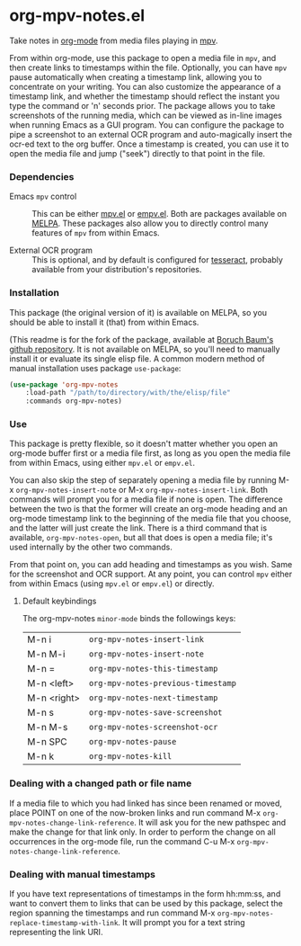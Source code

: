 * org-mpv-notes.el
Take notes in [[https://orgmode.org/][org-mode]] from media files playing in [[https://mpv.io/][mpv]].

From within org-mode, use this package to open a media file in =mpv=,
and then create links to timestamps within the file. Optionally, you
can have =mpv= pause automatically when creating a timestamp link,
allowing you to concentrate on your writing. You can also customize
the appearance of a timestamp link, and whether the timestamp should
reflect the instant you type the command or 'n' seconds prior. The
package allows you to take screenshots of the running media, which can
be viewed as in-line images when running Emacs as a GUI program. You
can configure the package to pipe a screenshot to an external OCR
program and auto-magically insert the ocr-ed text to the org buffer.
Once a timestamp is created, you can use it to open the media file and
jump ("seek") directly to that point in the file.

*** Dependencies

+ Emacs =mpv= control :: This can be either [[https://github.com/kljohann/mpv.el][mpv.el]] or [[https://github.com/isamert/empv.el][empv.el]]. Both
  are packages available on [[https://melpa.org/#/][MELPA]]. These packages also allow you to
  directly control many features of =mpv= from within Emacs.

+ External OCR program :: This is optional, and by default is
  configured for [[https://tesseract-ocr.github.io/tessdoc/Home.html][tesseract]], probably available from your
  distribution's repositories.

*** Installation

This package (the original version of it) is available on MELPA, so
you should be able to install it (that) from within Emacs.

(This readme is for the fork of the package, available at [[https://github.com/Boruch-Baum/org-mpv-notes][Boruch
Baum's github repository]]. It is not available on MELPA, so you'll
need to manually install it or evaluate its single elisp file. A
common modern method of manual installation uses package
=use-package=:

#+begin_src emacs-lisp
(use-package 'org-mpv-notes
    :load-path "/path/to/directory/with/the/elisp/file"
    :commands org-mpv-notes)
#+end_src

*** Use

This package is pretty flexible, so it doesn't matter whether you open
an org-mode buffer first or a media file first, as long as you open
the media file from within Emacs, using either =mpv.el= or =empv.el=.

You can also skip the step of separately opening a media file by
running M-x =org-mpv-notes-insert-note= or M-x
=org-mpv-notes-insert-link=. Both commands will prompt you for a media
file if none is open. The difference between the two is that the
former will create an org-mode heading and an org-mode timestamp link
to the beginning of the media file that you choose, and the latter
will just create the link. There is a third command that is available,
=org-mpv-notes-open=, but all that does is open a media file; it's
used internally by the other two commands.

From that point on, you can add heading and timestamps as you wish.
Same for the screenshot and OCR support. At any point, you can
control =mpv= either from within Emacs (using =mpv.el= or =empv.el=) or
directly.

**** Default keybindings

The org-mpv-notes =minor-mode= binds the followings keys:

| M-n i       | =org-mpv-notes-insert-link=        |
| M-n M-i     | =org-mpv-notes-insert-note=        |
| M-n =       | =org-mpv-notes-this-timestamp=     |
| M-n <left>  | =org-mpv-notes-previous-timestamp= |
| M-n <right> | =org-mpv-notes-next-timestamp=     |
| M-n s       | =org-mpv-notes-save-screenshot=    |
| M-n M-s     | =org-mpv-notes-screenshot-ocr=     |
| M-n SPC     | =org-mpv-notes-pause=              |
| M-n k       | =org-mpv-notes-kill=               |

*** Dealing with a changed path or file name

If a media file to which you had linked has since been renamed or
moved, place POINT on one of the now-broken links and run command M-x
=org-mpv-notes-change-link-reference=. It will ask you for the new
pathspec and make the change for that link only. In order to perform
the change on all occurrences in the org-mode file, run the command
C-u M-x =org-mpv-notes-change-link-reference=.

*** Dealing with manual timestamps

If you have text representations of timestamps in the form hh:mm:ss,
and want to convert them to links that can be used by this package,
select the region spanning the timestamps and run command M-x
=org-mpv-notes-replace-timestamp-with-link=. It will prompt you for a
text string representing the link URI.
